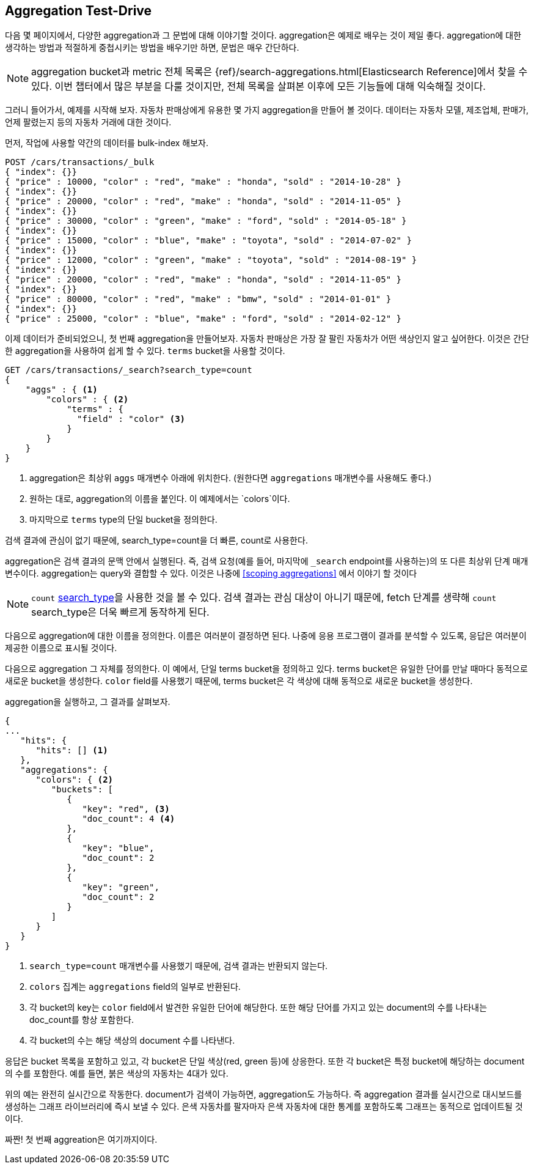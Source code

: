 
== Aggregation Test-Drive

다음 몇 페이지에서, 다양한 aggregation과 그 문법에 대해 이야기할 것이다.((("aggregations", "basic example", id="ix_basicex")))
aggregation은 예제로 배우는 것이 제일 좋다.
aggregation에 대한 생각하는 방법과 적절하게 중첩시키는 방법을 배우기만 하면, 문법은 매우 간단하다.

[NOTE]
=========================
aggregation bucket과 metric 전체 목록은 {ref}/search-aggregations.html[Elasticsearch Reference]에서 찾을 수 있다.
이번 챕터에서 많은 부분을 다룰 것이지만, 전체 목록을 살펴본 이후에 모든 기능들에 대해 익숙해질 것이다.
=========================

그러니 들어가서, 예제를 시작해 보자.
자동차 판매상에게 유용한 몇 가지 aggregation을 만들어 볼 것이다.
데이터는 자동차 모델, 제조업체, 판매가, 언제 팔렸는지 등의 자동차 거래에 대한 것이다.

먼저, 작업에 사용할 약간의 데이터를 bulk-index 해보자.

[source,js]
--------------------------------------------------
POST /cars/transactions/_bulk
{ "index": {}}
{ "price" : 10000, "color" : "red", "make" : "honda", "sold" : "2014-10-28" }
{ "index": {}}
{ "price" : 20000, "color" : "red", "make" : "honda", "sold" : "2014-11-05" }
{ "index": {}}
{ "price" : 30000, "color" : "green", "make" : "ford", "sold" : "2014-05-18" }
{ "index": {}}
{ "price" : 15000, "color" : "blue", "make" : "toyota", "sold" : "2014-07-02" }
{ "index": {}}
{ "price" : 12000, "color" : "green", "make" : "toyota", "sold" : "2014-08-19" }
{ "index": {}}
{ "price" : 20000, "color" : "red", "make" : "honda", "sold" : "2014-11-05" }
{ "index": {}}
{ "price" : 80000, "color" : "red", "make" : "bmw", "sold" : "2014-01-01" }
{ "index": {}}
{ "price" : 25000, "color" : "blue", "make" : "ford", "sold" : "2014-02-12" }
--------------------------------------------------
// SENSE: 300_Aggregations/20_basic_example.json

이제 데이터가 준비되었으니, 첫 번째 aggregation을 만들어보자.
자동차 판매상은 가장 잘 팔린 자동차가 어떤 색상인지 알고 싶어한다.
이것은 간단한 aggregation을 사용하여 쉽게 할 수 있다.
`terms` bucket을 사용할 것이다.

[source,js]
--------------------------------------------------
GET /cars/transactions/_search?search_type=count
{
    "aggs" : { <1>
        "colors" : { <2>
            "terms" : {
              "field" : "color" <3>
            }
        }
    }
}
--------------------------------------------------
// SENSE: 300_Aggregations/20_basic_example.json

<1> aggregation은 ((("aggregations", "aggs parameter")))최상위 `aggs` 매개변수 아래에 위치한다. (원한다면 `aggregations` 매개변수를 사용해도 좋다.)
<2> 원하는 대로, aggregation의 이름을 붙인다. 이 예제에서는 `colors`이다.
<3> 마지막으로 `terms` type의 단일 bucket을 정의한다.

검색 결과에 관심이 없기 때문에, search_type=count을 더 빠른, count로 사용한다.

aggregation은 검색 결과의 문맥 안에서 실행된다.((("searching", "aggregations executed in context of search results"))) 즉, 검색 요청(예를 들어, 마지막에 `_search` endpoint를 사용하는)의 또 다른 최상위 단계 매개변수이다. aggregation는 query와 결합할 수 있다. 이것은 나중에 <<scoping aggregations>> 에서 이야기 할 것이다

[NOTE]
=========================
`count` <<search-type,search_type>>을 사용한 것을 볼 수 있다.((("count search type")))
검색 결과는 관심 대상이 아니기 때문에, fetch 단계를 생략해 `count` search_type은 더욱 빠르게 동작하게 된다.
=========================

다음으로 aggregation에 대한 이름을 정의한다. 이름은 여러분이 결정하면 된다. 나중에 응용 프로그램이 결과를 분석할 수 있도록, 응답은 여러분이 제공한 이름으로 표시될 것이다.

다음으로 aggregation 그 자체를 정의한다. 이 예에서, 단일 terms bucket을 정의하고 있다.((("buckets", "terms bucket (example)")))((("terms bucket", "defining in example aggregation"))) terms bucket은 유일한 단어를 만날 때마다 동적으로 새로운 bucket을 생성한다. `color` field를 사용했기 때문에, terms bucket은 각 색상에 대해 동적으로 새로운 bucket을 생성한다.

aggregation을 실행하고, 그 결과를 살펴보자.

[source,js]
--------------------------------------------------
{
...
   "hits": {
      "hits": [] <1>
   },
   "aggregations": {
      "colors": { <2>
         "buckets": [
            {
               "key": "red", <3>
               "doc_count": 4 <4>
            },
            {
               "key": "blue",
               "doc_count": 2
            },
            {
               "key": "green",
               "doc_count": 2
            }
         ]
      }
   }
}
--------------------------------------------------
<1> `search_type=count` 매개변수를 사용했기 때문에, 검색 결과는 반환되지 않는다.
<2> `colors` 집계는 `aggregations` field의 일부로 반환된다.
<3> 각 bucket의 key는 `color` field에서 발견한 유일한 단어에 해당한다. 또한 해당 단어를 가지고 있는 document의 수를 나타내는 doc_count를 항상 포함한다.
<4> 각 bucket의 수는 해당 색상의 document 수를 나타낸다.

((("doc_count")))응답은 bucket 목록을 포함하고 있고, 각 bucket은 단일 색상(red, green 등)에 상응한다. 또한 각 bucket은 특정 bucket에 해당하는 document의 수를 포함한다. 예를 들면, 붉은 색상의 자동차는 4대가 있다.

위의 예는 완전히 실시간으로 작동한다. document가 검색이 가능하면, aggregation도 가능하다. 즉 aggregation 결과를 실시간으로 대시보드를 생성하는 그래프 라이브러리에 즉시 보낼 수 있다. 은색 자동차를 팔자마자 은색 자동차에 대한 통계를 포함하도록 그래프는 동적으로 업데이트될 것이다.

짜짠! 첫 번째 aggreation은 여기까지이다.
((("aggregations", "basic example", startref ="ix_basicex")))
